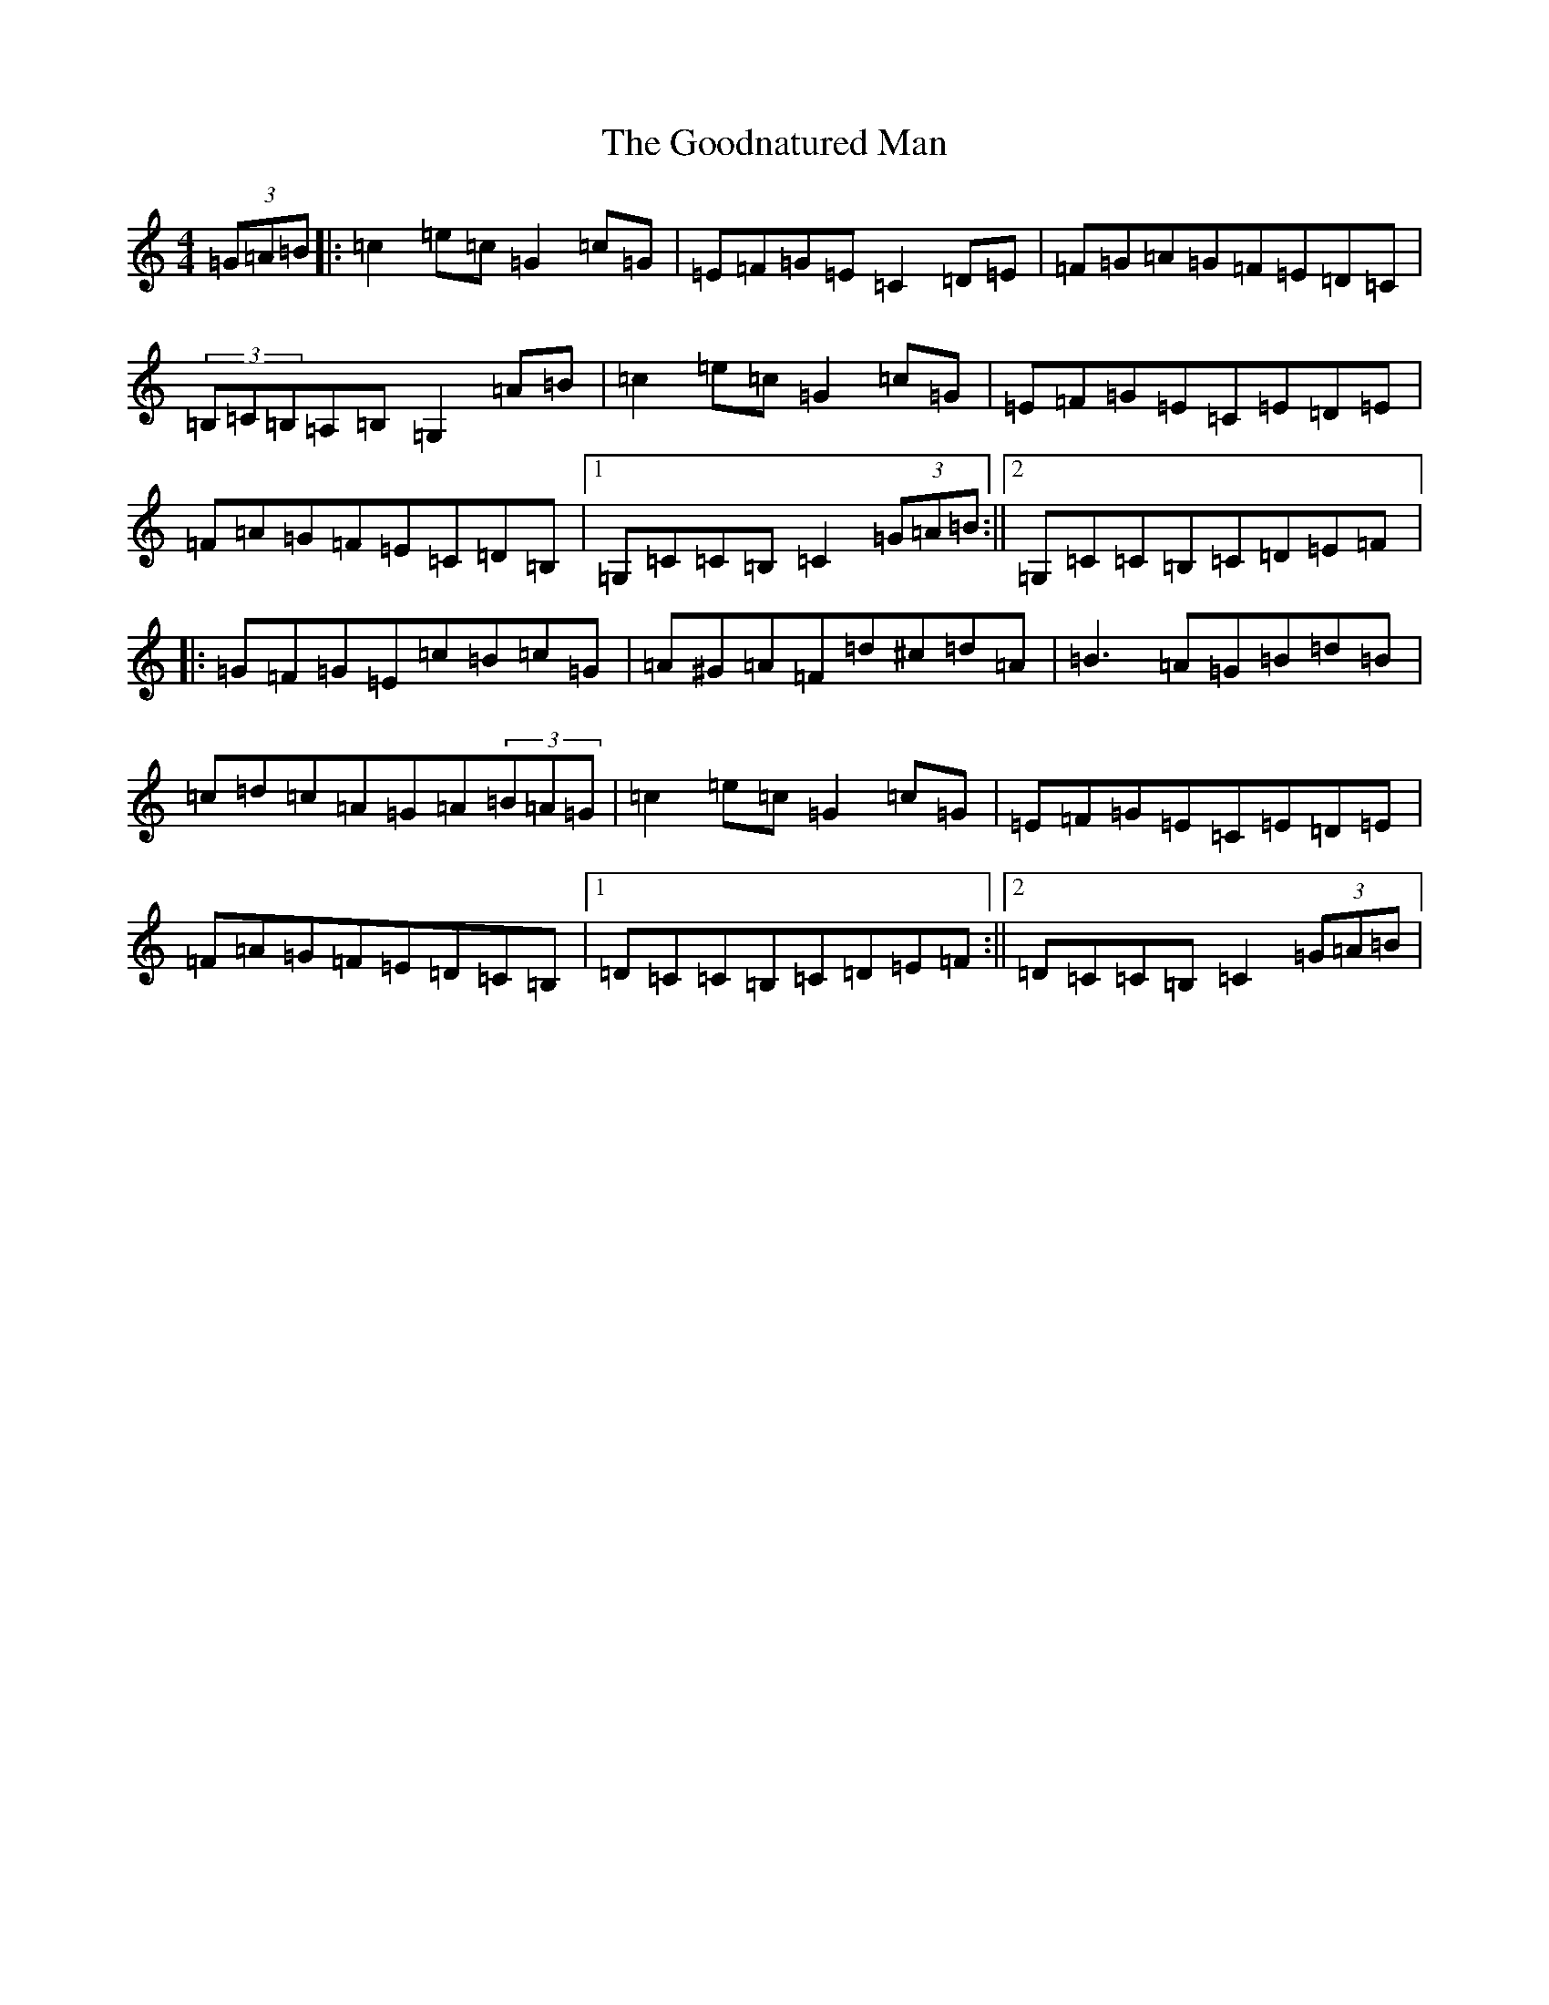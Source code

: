 X: 8231
T: Goodnatured Man, The
S: https://thesession.org/tunes/14271#setting34132
R: hornpipe
M:4/4
L:1/8
K: C Major
(3=G=A=B|:=c2=e=c=G2=c=G|=E=F=G=E=C2=D=E|=F=G=A=G=F=E=D=C|(3=B,=C=B,=A,=B,=G,2=A=B|=c2=e=c=G2=c=G|=E=F=G=E=C=E=D=E|=F=A=G=F=E=C=D=B,|1=G,=C=C=B,=C2(3=G=A=B:||2=G,=C=C=B,=C=D=E=F|:=G=F=G=E=c=B=c=G|=A^G=A=F=d^c=d=A|=B3=A=G=B=d=B|=c=d=c=A=G=A(3=B=A=G|=c2=e=c=G2=c=G|=E=F=G=E=C=E=D=E|=F=A=G=F=E=D=C=B,|1=D=C=C=B,=C=D=E=F:||2=D=C=C=B,=C2(3=G=A=B|